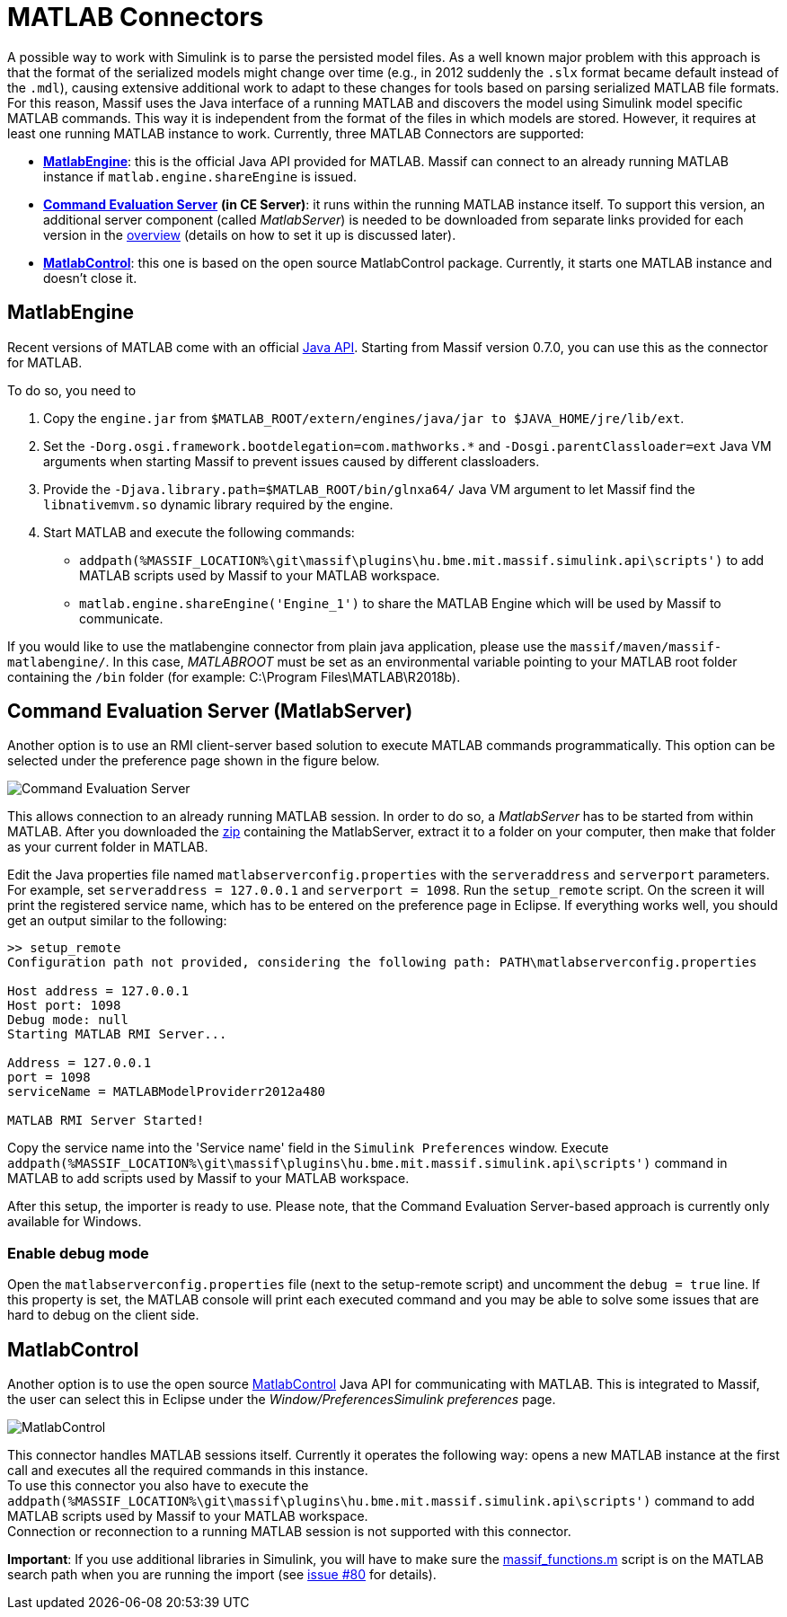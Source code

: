 = MATLAB Connectors
:imagesdir: ../images

A possible way to work with Simulink is to parse the persisted model files.
As a well known major problem with this approach is that the format of the serialized models might change over time
(e.g., in 2012 suddenly the `.slx` format became default instead of the `.mdl`),
causing extensive additional work to adapt to these changes for tools based on parsing serialized MATLAB file formats.
For this reason, Massif uses the Java interface of a running MATLAB and discovers the model using Simulink model
specific MATLAB commands.
This way it is independent from the format of the files in which models are stored.
However, it requires at least one running MATLAB instance to work.
Currently, three MATLAB Connectors are supported:

* <<#me, *MatlabEngine*>>:
this is the official Java API provided for MATLAB.
Massif can connect to an already running MATLAB instance if `matlab.engine.shareEngine` is issued.
* <<#ces, *Command Evaluation Server*>> *(in CE Server)*:
it runs within the running MATLAB instance itself.
To support this version, an additional server component (called _MatlabServer_) is needed to be downloaded
from separate links provided for each version in the <<./overview#, overview>> (details on how to set it up is discussed later).
//TODO: add link to readme.
* <<#mc, *MatlabControl*>>:
this one is based on the open source MatlabControl package.
Currently, it starts one MATLAB instance and doesn't close it.

[[me]]
== MatlabEngine

Recent versions of MATLAB come with an official https://uk.mathworks.com/help/matlab/matlab-engine-api-for-java.html[Java API].
Starting from Massif version 0.7.0, you can use this as the connector for MATLAB.

To do so, you need to

. Copy the `engine.jar` from `$MATLAB_ROOT/extern/engines/java/jar to $JAVA_HOME/jre/lib/ext`.
. Set the `-Dorg.osgi.framework.bootdelegation=com.mathworks.*` and `-Dosgi.parentClassloader=ext`
Java VM arguments when starting Massif to prevent issues caused by different classloaders.
. Provide the `-Djava.library.path=$MATLAB_ROOT/bin/glnxa64/` Java VM argument
to let Massif find the `libnativemvm.so` dynamic library required by the engine.
. Start MATLAB and execute the following commands:
** `addpath(%MASSIF_LOCATION%\git\massif\plugins\hu.bme.mit.massif.simulink.api\scripts')`
to add MATLAB scripts used by Massif to your MATLAB workspace.
** `matlab.engine.shareEngine('Engine_1')` to share the MATLAB Engine which will be used by Massif to communicate.

If you would like to use the matlabengine connector from plain java application, please use the
`massif/maven/massif-matlabengine/`.
In this case, _MATLABROOT_ must be set as an environmental variable pointing to your MATLAB root folder
containing the `/bin` folder (for example: C:\Program Files\MATLAB\R2018b).

[[ces]]
== Command Evaluation Server (MatlabServer)

Another option is to use an RMI client-server based solution to execute MATLAB commands programmatically.
This option can be selected under the preference page shown in the figure below.

image::command_evaluation_server.png[Command Evaluation Server]

This allows connection to an already running MATLAB session.
In order to do so, a _MatlabServer_ has to be started from within MATLAB.
After you downloaded the
https://build.incquerylabs.com/jenkins/job/Massif/job/master/lastSuccessfulBuild/artifact/releng/massif.commandevaluation.server-package/[zip]
containing the MatlabServer, extract it to a folder on your computer, then make that folder as your current folder in MATLAB.

Edit the Java properties file named `matlabserverconfig.properties` with the `serveraddress` and `serverport` parameters.
For example, set `serveraddress = 127.0.0.1` and `serverport = 1098`. Run the `setup_remote` script.
On the screen it will print the registered service name, which has to be entered on the preference page in Eclipse.
If everything works well, you should get an output similar to the following:
[source]
----
>> setup_remote
Configuration path not provided, considering the following path: PATH\matlabserverconfig.properties

Host address = 127.0.0.1
Host port: 1098
Debug mode: null
Starting MATLAB RMI Server...

Address = 127.0.0.1
port = 1098
serviceName = MATLABModelProviderr2012a480

MATLAB RMI Server Started!
----

Copy the service name into the 'Service name' field in the `Simulink Preferences` window.
Execute `addpath(%MASSIF_LOCATION%\git\massif\plugins\hu.bme.mit.massif.simulink.api\scripts')`
command in MATLAB to add scripts used by Massif to your MATLAB workspace.

After this setup, the importer is ready to use.
Please note, that the Command Evaluation Server-based approach is currently only available for Windows.

=== Enable debug mode
Open the `matlabserverconfig.properties` file (next to the setup-remote script) and uncomment the `debug = true` line.
If this property is set, the MATLAB console will print each executed command and you may be able to solve some issues
that are hard to debug on the client side.

[[mc]]
== MatlabControl

Another option is to use the open source https://code.google.com/p/matlabcontrol/[MatlabControl] Java API
for communicating with MATLAB.
This is integrated to Massif, the user can select this in Eclipse under the _Window/PreferencesSimulink preferences_ page.

image::matlab_control_preferences.png[MatlabControl]

This connector handles MATLAB sessions itself.
Currently it operates the following way: opens a new MATLAB instance at the first call and executes all the required commands
in this instance. +
To use this connector you also have to execute the
`addpath(%MASSIF_LOCATION%\git\massif\plugins\hu.bme.mit.massif.simulink.api\scripts')`
command to add MATLAB scripts used by Massif to your MATLAB workspace. +
Connection or reconnection to a running MATLAB session is not supported with this connector.

*Important*: If you use additional libraries in Simulink, you will have to make sure the 
https://github.com/viatra/massif/blob/master/plugins/hu.bme.mit.massif.simulink.api/scripts/massif_functions.m[massif_functions.m]
script is on the MATLAB search path when you are running the import
(see https://github.com/viatra/massif/issues/80#issuecomment-393805561[issue #80] for details).